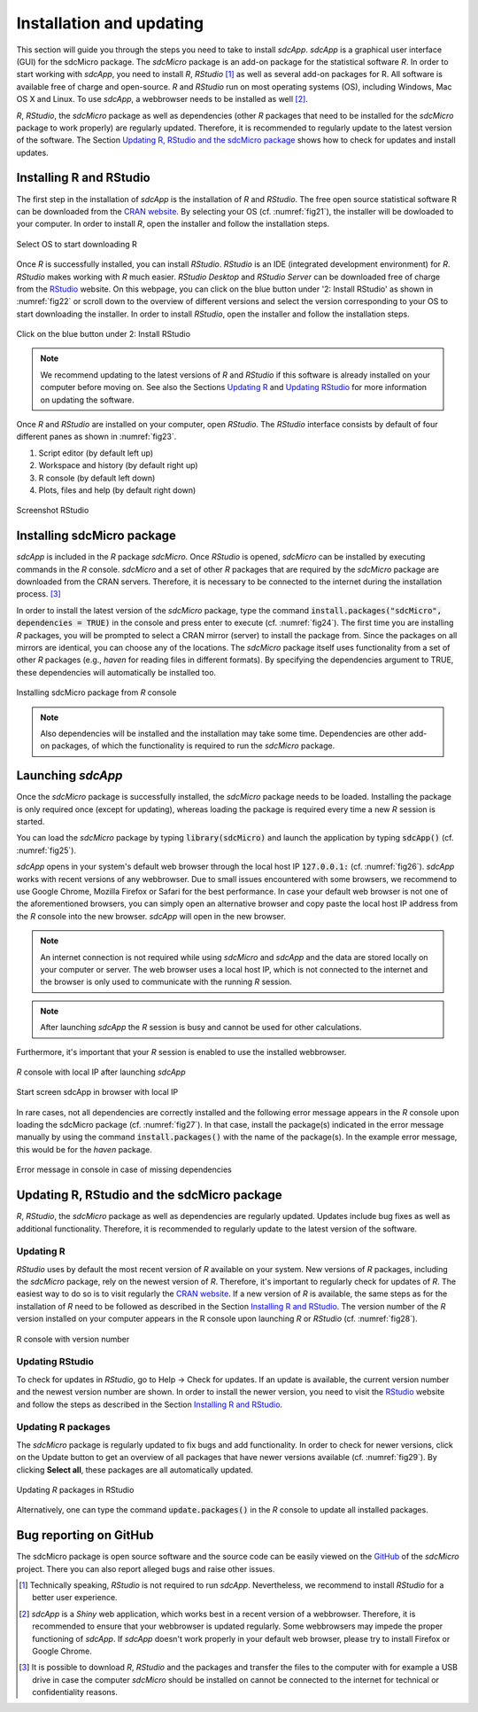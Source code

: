 Installation and updating
=========================

This section will guide you through the steps you need to take to install *sdcApp*.
*sdcApp* is a graphical user interface (GUI) for the sdcMicro package.
The *sdcMicro* package is an add-on package for the statistical software *R*. In order
to start working with *sdcApp*, you need to install *R*, *RStudio* [1]_ as well as several
add-on packages for R. All software is available free of charge and open-source.
*R* and *RStudio* run on most operating systems (OS), including Windows, Mac OS X and Linux. To use *sdcApp*,
a webbrowser needs to be installed as well [2]_.

*R*, *RStudio*, the *sdcMicro* package as well as dependencies (other *R* packages
that need to be installed for the *sdcMicro* package to work properly) are regularly updated.
Therefore, it is recommended to regularly update to the latest version of the software.
The Section `Updating R, RStudio and the sdcMicro package`_ shows how to check for updates
and install updates.

Installing R and RStudio
-------------------------
The first step in the installation of *sdcApp* is the installation of *R* and *RStudio*. The
free open source statistical software R can be downloaded from the `CRAN website <https://cran.r-project.org>`_.
By selecting your OS (cf. :numref:`fig21`), the installer will be dowloaded to your computer. In order to install
*R*, open the installer and follow the installation steps.

.. _fig21:

.. figure:: media/installDownloadR.png
   :align: center

   Select OS to start downloading R

Once *R* is successfully installed, you can install *RStudio*. *RStudio* is an IDE
(integrated development environment) for *R*.
*RStudio* makes working with *R* much easier. *RStudio Desktop* and *RStudio Server* can be downloaded
free of charge from the `RStudio <https://www.rstudio.com/products/rstudio/download/>`_ website.
On this webpage, you can click on the blue button under '2: Install RStudio' as shown in :numref:`fig22`
or scroll down to the overview of different versions
and select the version corresponding to your OS to start downloading the installer.
In order to install *RStudio*, open the installer and follow the installation steps.

.. _fig22:

.. figure:: media/installRStudioVersion_new.png
   :align: center

   Click on the blue button under 2: Install RStudio

.. NOTE::
	We recommend updating to the latest versions of *R* and *RStudio* if this software is already
	installed on your computer before moving on.
	See also the Sections `Updating R`_ and `Updating RStudio`_ for more information on updating the software.

Once *R* and *RStudio* are installed on your computer, open *RStudio*. The *RStudio* interface consists
by default of four different panes as shown in :numref:`fig23`.

1.	Script editor (by default left up)
2. 	Workspace and history (by default right up)
3. 	R console (by default left down)
4.	Plots, files and help (by default right down)

.. _fig23:

.. figure:: media/installRStudio_new.png
   :align: center

   Screenshot RStudio

Installing sdcMicro package
---------------------------
*sdcApp* is included in the *R* package *sdcMicro*. Once *RStudio* is opened, *sdcMicro* can be
installed by executing commands in the *R* console. *sdcMicro* and a set of other *R* packages
that are required by the *sdcMicro* package are downloaded from the CRAN servers. Therefore,
it is necessary to be connected to the internet during the installation process. [3]_

In order to install the latest version of the *sdcMicro* package, type the command
:code:`install.packages("sdcMicro", dependencies = TRUE)` in the console and press enter to execute (cf. :numref:`fig24`).
The first time you are installing *R* packages, you will be prompted
to select a CRAN mirror (server) to install the package from.
Since the packages on all mirrors are identical, you can choose any of the locations.
The *sdcMicro* package itself uses functionality
from a set of other *R* packages (e.g., *haven* for reading files in different formats).
By specifying the dependencies argument to TRUE, these dependencies will automatically be installed too.

.. code-block:: R
   :linenos:
   :caption: Installing sdcMicro package
   :name: code01

   # install sdcMicro package
   install.packages("sdcMicro", dependencies = TRUE)

.. _fig24:

.. figure:: media/installInstallsdcMicro_new.png
   :align: center

   Installing sdcMicro package from *R* console

.. NOTE::
	Also dependencies will be installed and the installation may take some time.
	Dependencies are other add-on packages, of which the functionality is required to run the *sdcMicro* package.

Launching *sdcApp*
-------------------

Once the *sdcMicro* package is successfully installed, the *sdcMicro* package needs to be loaded.
Installing the package is only required once (except for updating), whereas loading the
package is required every time a new *R* session is started.

You can load the *sdcMicro* package by typing :code:`library(sdcMicro)`
and launch the application by typing :code:`sdcApp()` (cf. :numref:`fig25`).

.. code-block:: R
   :linenos:
   :caption: Loading sdcMicro package and launching *sdcApp*
   :name: code02

   # Load sdcMicro package
   library(sdcMicro)

   # Launch sdcApp (opens in browser window)
   sdcApp()

*sdcApp* opens in your system's default web browser through the local host IP :code:`127.0.0.1:` (cf. :numref:`fig26`).
*sdcApp* works with recent versions of any webbrowser.
Due to small issues encountered with some browsers, we recommend to use Google Chrome,
Mozilla Firefox or Safari for the best performance.
In case your default web browser is not one of the aforementioned browsers, you can simply open an
alternative browser and copy paste the local host IP address from the *R* console
into the new browser.
*sdcApp* will open in the new browser.


.. NOTE::
	An internet connection is not required while using *sdcMicro* and *sdcApp* and the data
	are stored locally on your computer or server. The web browser uses a local host IP,
	which is not connected to the internet and the browser is only used to communicate with
	the running *R* session.

.. NOTE::
	After launching *sdcApp* the *R* session is busy and cannot be used for other calculations.

Furthermore, it's important that your *R* session is enabled to use the installed webbrowser.

.. _fig25:

.. figure:: media/installRconsoleIP_new.png
   :align: center

   *R* console with local IP after launching *sdcApp*

.. _fig26:

.. figure:: media/installsdcAppStartIP_new.png
   :align: center

   Start screen sdcApp in browser with local IP

In rare cases, not all dependencies are correctly installed and the following error
message appears in the *R* console upon loading the sdcMicro package (cf. :numref:`fig27`).
In that case, install the package(s) indicated in the error message manually by using the
command :code:`install.packages()` with the name of the package(s). In the example error message,
this would be for the *haven* package.

.. _fig27:

.. figure:: media/installErrorDependencies.png
   :align: center

   Error message in console in case of missing dependencies

Updating R, RStudio and the sdcMicro package
---------------------------------------------
*R*, *RStudio*, the *sdcMicro* package as well as dependencies are regularly updated. Updates include
bug fixes as well as additional functionality. Therefore,
it is recommended to regularly update to the latest version of the software.

Updating R
~~~~~~~~~~
*RStudio* uses by default the most recent version of *R* available on your system. New
versions of *R* packages, including the *sdcMicro* package, rely on the newest version of *R*. Therefore,
it's important to regularly check for updates of *R*. The easiest way to do so
is to visit regularly the `CRAN website <https://cran.r-project.org>`_.
If a new version of *R* is available, the same steps as for the installation of *R* need to be followed
as described in the Section `Installing R and RStudio`_. The version number of the
*R* version installed on your computer appears in the R console upon launching *R* or *RStudio*
(cf. :numref:`fig28`).

.. _fig28:

.. figure:: media/installRVersion_new.png
   :align: center

   R console with version number

Updating RStudio
~~~~~~~~~~~~~~~~
To check for updates in *RStudio*, go to Help -> Check for updates. If an update is available,
the current version number and the newest version number are shown. In order to install
the newer version, you need to visit the
`RStudio <https://www.rstudio.com/products/rstudio/download/>`_ website and follow the steps
as described in the Section `Installing R and RStudio`_.

Updating R packages
~~~~~~~~~~~~~~~~~~~
The *sdcMicro* package is regularly updated to fix bugs and add functionality. In order to check
for newer versions, click on the Update button to get an overview of all packages that have
newer versions available (cf. :numref:`fig29`). By clicking **Select all**,
these packages are all automatically updated.

.. NOTE:::
	For checking for newer versions and updating, the computer must be connected to the internet.

.. _fig29:

.. figure:: media/installCheckUpdate.png
   :align: center

   Updating *R* packages in RStudio

Alternatively, one can type the command :code:`update.packages()` in the *R* console to
update all installed packages.

.. code-block:: R
   :linenos:
   :caption: Updating packages
   :name: code03

   # Update packages
   update.packages()

Bug reporting on GitHub
-----------------------

The sdcMicro package is open source software and the source code can be easily viewed on
the `GitHub <https://github.com/sdcTools/sdcMicro>`_ of the *sdcMicro* project. There you can
also report alleged bugs and raise other issues.


.. [1] Technically speaking, *RStudio* is not required to run *sdcApp*. Nevertheless, we recommend to install *RStudio* for a better user experience.
.. [2] *sdcApp* is a *Shiny* web application, which works best in a recent version of a webbrowser. Therefore, it is recommended to ensure that your webbrowser is updated regularly. Some webbrowsers may impede the proper functioning of *sdcApp*. If *sdcApp* doesn't work properly in your default web browser, please try to install Firefox or Google Chrome.
.. [3] It is possible to download *R*, *RStudio* and the packages and transfer the files to the computer with for example a USB drive in case the computer
	   *sdcMicro* should be installed on cannot be connected to the internet for technical or confidentiality reasons.
